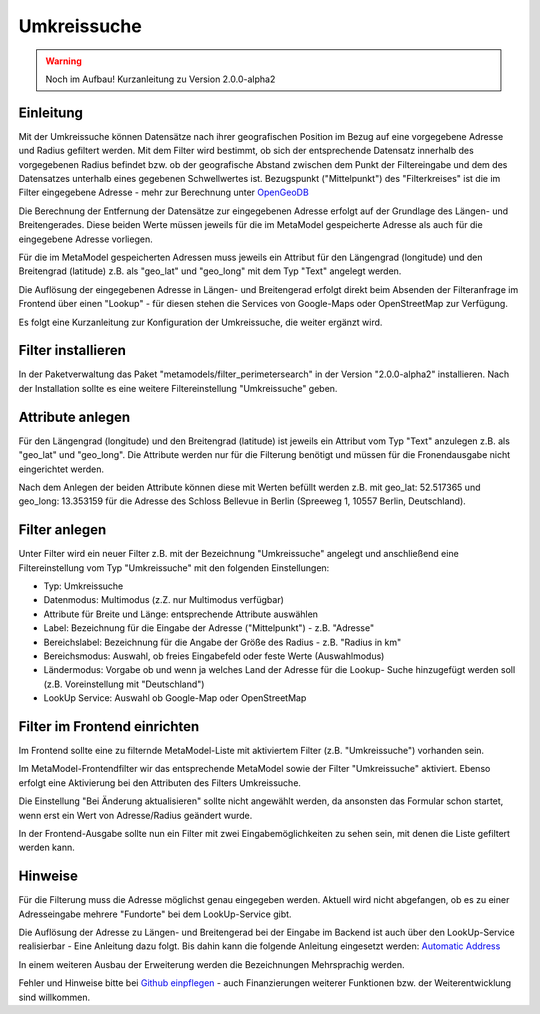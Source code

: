 .. _extended_perimetersearch:

Umkreissuche
============

.. warning:: Noch im Aufbau! Kurzanleitung zu Version 2.0.0-alpha2

Einleitung
----------

Mit der Umkreissuche können Datensätze nach ihrer geografischen Position
im Bezug auf eine vorgegebene Adresse und Radius gefiltert werden. Mit dem Filter
wird bestimmt, ob sich der entsprechende Datensatz innerhalb des vorgegebenen
Radius befindet bzw. ob der geografische Abstand zwischen dem Punkt der Filtereingabe
und dem des Datensatzes unterhalb eines gegebenen Schwellwertes ist. Bezugspunkt
("Mittelpunkt") des "Filterkreises" ist die im Filter eingegebene Adresse
- mehr zur Berechnung unter
`OpenGeoDB <http://www.mamat-online.de/umkreissuche/opengeodb.php>`_

Die Berechnung der Entfernung der Datensätze zur eingegebenen Adresse
erfolgt auf der Grundlage des Längen- und Breitengerades. Diese beiden Werte
müssen jeweils für die im MetaModel gespeicherte Adresse als auch für die
eingegebene Adresse vorliegen.

Für die im MetaModel gespeicherten Adressen muss jeweils ein Attribut für
den Längengrad (longitude) und den Breitengrad (latitude) z.B. als "geo_lat"
und "geo_long" mit dem Typ "Text" angelegt werden.

Die Auflösung der eingegebenen Adresse in Längen- und Breitengerad erfolgt
direkt beim Absenden der Filteranfrage im Frontend über einen "Lookup" -
für diesen stehen die Services von Google-Maps oder OpenStreetMap zur
Verfügung.

Es folgt eine Kurzanleitung zur Konfiguration der Umkreissuche, die weiter
ergänzt wird.


Filter installieren
-------------------

In der Paketverwaltung das Paket "metamodels/filter_perimetersearch" in der
Version "2.0.0-alpha2" installieren. Nach der Installation sollte es eine
weitere Filtereinstellung "Umkreissuche" geben.


Attribute anlegen
-----------------

Für den Längengrad (longitude) und den Breitengrad (latitude) ist jeweils ein
Attribut vom Typ "Text" anzulegen z.B. als "geo_lat" und "geo_long". Die Attribute
werden nur für die Filterung benötigt und müssen für die Fronendausgabe nicht
eingerichtet werden.

|img_attribute_01|

Nach dem Anlegen der beiden Attribute können diese mit Werten befüllt werden z.B. mit
geo_lat: 52.517365 und geo_long: 13.353159 für die Adresse des Schloss Bellevue in 
Berlin (Spreeweg 1, 10557 Berlin, Deutschland).


Filter anlegen
--------------

Unter Filter wird ein neuer Filter z.B. mit der Bezeichnung
"Umkreissuche" angelegt und anschließend eine Filtereinstellung vom Typ
"Umkreissuche" mit den folgenden Einstellungen:

* Typ: Umkreissuche
* Datenmodus: Multimodus (z.Z. nur Multimodus verfügbar)
* Attribute für Breite und Länge: entsprechende Attribute auswählen
* Label: Bezeichnung für die Eingabe der Adresse ("Mittelpunkt") - z.B. "Adresse"
* Bereichslabel: Bezeichnung für die Angabe der Größe des Radius - z.B. "Radius in km"
* Bereichsmodus: Auswahl, ob freies Eingabefeld oder feste Werte (Auswahlmodus)
* Ländermodus: Vorgabe ob und wenn ja welches Land der Adresse für die Lookup-
  Suche hinzugefügt werden soll (z.B. Voreinstellung mit "Deutschland")
* LookUp Service: Auswahl ob Google-Map oder OpenStreetMap

|img_filter_01|


Filter im Frontend einrichten
-----------------------------

Im Frontend sollte eine zu filternde MetaModel-Liste mit aktiviertem Filter
(z.B. "Umkreissuche") vorhanden sein.

Im MetaModel-Frontendfilter wir das entsprechende MetaModel sowie der
Filter "Umkreissuche" aktiviert. Ebenso erfolgt eine Aktivierung bei
den Attributen des Filters Umkreissuche.

Die Einstellung "Bei Änderung aktualisieren" sollte nicht angewählt werden,
da ansonsten das Formular schon startet, wenn erst ein Wert von Adresse/Radius
geändert wurde.

|img_fe-filter_01|

In der Frontend-Ausgabe sollte nun ein Filter mit zwei Eingabemöglichkeiten
zu sehen sein, mit denen die Liste gefiltert werden kann.

|img_fe-filter_02|


Hinweise
--------

Für die Filterung muss die Adresse möglichst genau eingegeben werden. Aktuell
wird nicht abgefangen, ob es zu einer Adresseingabe mehrere "Fundorte" bei dem
LookUp-Service gibt.

Die Auflösung der Adresse zu Längen- und Breitengerad bei der Eingabe im Backend
ist auch über den LookUp-Service realisierbar - Eine Anleitung dazu folgt. Bis
dahin kann die folgende Anleitung eingesetzt werden: `Automatic Address
<http://pyropixel.de/article-reader/metamodels-tutorial-part-8.html>`_

In einem weiteren Ausbau der Erweiterung werden die Bezeichnungen Mehrsprachig
werden.

Fehler und Hinweise bitte bei `Github einpflegen <https://github.com/MetaModels/filter_perimetersearch>`_
- auch Finanzierungen weiterer Funktionen bzw. der Weiterentwicklung sind willkommen.



.. |img_attribute_01| image:: /_img/screenshots/extended/perimetersearch/attribute_01.png
.. |img_filter_01| image:: /_img/screenshots/extended/perimetersearch/filter_01.png
.. |img_fe-filter_01| image:: /_img/screenshots/extended/perimetersearch/fe-filter_01.png
.. |img_fe-filter_02| image:: /_img/screenshots/extended/perimetersearch/fe-filter_02.png



